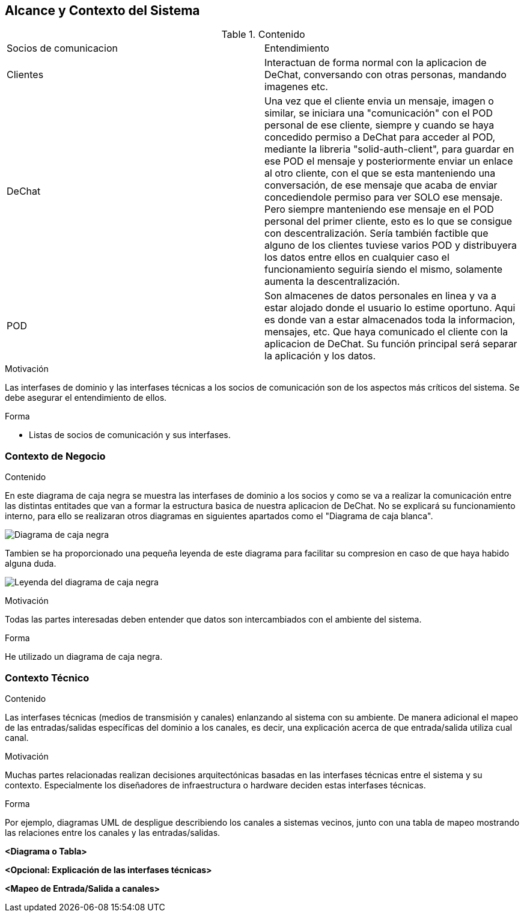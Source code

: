 [[section-system-scope-and-context]]
== Alcance y Contexto del Sistema



****
.Contenido
|==================================================
|Socios de comunicacion | Entendimiento
|Clientes | Interactuan de forma normal con la aplicacion de DeChat, conversando con otras personas, mandando imagenes etc.
|DeChat | Una vez que el cliente envia un mensaje, imagen o similar, se iniciara una "comunicación" con el POD personal de ese cliente, siempre y cuando se haya concedido permiso a DeChat para acceder al POD, mediante la libreria "solid-auth-client", para guardar en ese POD el mensaje y posteriormente enviar un enlace al otro cliente, con el que se esta manteniendo una conversación, de ese mensaje que acaba de enviar concediendole permiso para ver SOLO ese mensaje. Pero siempre manteniendo ese mensaje en el POD personal del primer cliente, esto es lo que se consigue con descentralización.
Sería también factible que alguno de los clientes tuviese varios POD y distribuyera los datos entre ellos en cualquier caso el funcionamiento seguiría siendo el mismo, solamente aumenta la descentralización.
|POD | Son almacenes de datos personales en linea y va a estar alojado donde el usuario lo estime oportuno.
Aqui es donde van a estar almacenados toda la informacion, mensajes, etc. Que haya comunicado el cliente con la aplicacion de DeChat. Su función principal será separar la aplicación y los datos.
|==================================================

.Motivación
Las interfases de dominio y las interfases técnicas a los socios de comunicación son de los aspectos más críticos del sistema.
Se debe asegurar el entendimiento de ellos.

.Forma

* Listas de socios de comunicación y sus interfases.
****


=== Contexto de Negocio


****
.Contenido
En este diagrama de caja negra se muestra las interfases de dominio a los socios y como se va a realizar la comunicación entre las distintas entitades que van a formar la estructura basica de nuestra aplicacion de DeChat. No se explicará su funcionamiento interno, para ello se realizaran otros diagramas en siguientes apartados como el "Diagrama de caja blanca".

image:../images/DiagramaCajaNegra.PNG["Diagrama de caja negra"]

Tambien se ha proporcionado una pequeña leyenda de este diagrama para facilitar su compresion en caso de que haya habido alguna duda.

image:../images/LeyendaDiagramaCajaNegra.PNG["Leyenda del diagrama de caja negra"]

.Motivación
Todas las partes interesadas deben entender que datos son intercambiados con el ambiente del sistema.

.Forma
He utilizado un diagrama de caja negra.
****

=== Contexto Técnico

[role="arc42help"]
****
.Contenido
Las interfases técnicas (medios de transmisión y canales) enlanzando al sistema con su ambiente. De manera adicional
el mapeo de las entradas/salidas específicas del dominio a los canales, es decir, una explicación acerca de que entrada/salida
utiliza cual canal.

.Motivación
Muchas partes relacionadas realizan decisiones arquitectónicas basadas en las interfases técnicas entre el sistema y 
su contexto. Especialmente los diseñadores de infraestructura o hardware deciden estas interfases técnicas.

.Forma
Por ejemplo, diagramas UML de despligue describiendo los canales a sistemas vecinos, junto con una tabla de 
mapeo mostrando las relaciones entre los canales y las entradas/salidas.
****

**<Diagrama o Tabla>**

**<Opcional: Explicación de las interfases técnicas>**

**<Mapeo de Entrada/Salida a canales>**
